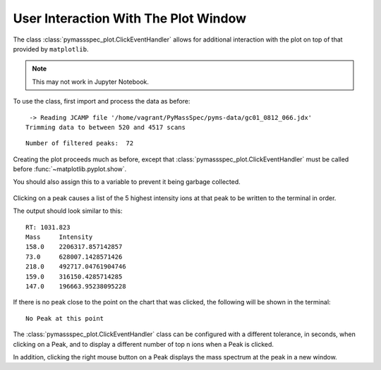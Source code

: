 User Interaction With The Plot Window
==============================================

The class :class:`pymassspec_plot.ClickEventHandler` allows for additional interaction with
the plot on top of that provided by ``matplotlib``.

.. note:: This may not work in Jupyter Notebook.

To use the class, first import and process the data as before:

.. code-cell:: python
    :execution-count: 1

    from domdf_python_tools.paths import PathPlus

    import matplotlib.pyplot as plt

    from pyms.GCMS.IO.JCAMP import JCAMP_reader
    from pyms.IntensityMatrix import build_intensity_matrix
    from pyms.Display import plot_ic, plot_peaks
    from pyms.Noise.SavitzkyGolay import savitzky_golay
    from pyms.TopHat import tophat
    from pyms.BillerBiemann import BillerBiemann, rel_threshold, num_ions_threshold

.. code-cell:: python
    :execution-count: 2

    cwd = PathPlus(".").resolve()
    data_directory = PathPlus(".").resolve().parent.parent / "datafiles"
    # Change this if the data files are stored in a different location

    output_directory = cwd / "output"

.. code-cell:: python
    :execution-count: 3

    jcamp_file = data_directory / "gc01_0812_066.jdx"
    data = JCAMP_reader(jcamp_file)
    data.trim("500s", "2000s")
    tic = data.tic
    im = build_intensity_matrix(data)


.. parsed-literal::

     -> Reading JCAMP file '/home/vagrant/PyMassSpec/pyms-data/gc01_0812_066.jdx'
    Trimming data to between 520 and 4517 scans


.. code-cell:: python
    :execution-count: 4

    n_scan, n_mz = im.size

    for ii in range(n_mz):
    	ic = im.get_ic_at_index(ii)
    	ic_smooth = savitzky_golay(ic)
    	ic_bc = tophat(ic_smooth, struct="1.5m")
    	im.set_ic_at_index(ii, ic_bc)

.. code-cell:: python
    :execution-count: 5

    peak_list = BillerBiemann(im, points=9, scans=2)
    pl = rel_threshold(peak_list, percent=2)
    new_peak_list = num_ions_threshold(pl, n=3, cutoff=10000)

    print("Number of filtered peaks: ", len(new_peak_list))



.. parsed-literal::

    Number of filtered peaks:  72


Creating the plot proceeds much as before, except that
:class:`pymassspec_plot.ClickEventHandler` must be called before
:func:`~matplotlib.pyplot.show`.

You should also assign this to a variable to prevent it being garbage
collected.

.. code-cell:: python
    :execution-count: 6

    from pyms.Display import ClickEventHandler

    fig, ax = plt.subplots(1, 1, figsize=(8, 5))

    # Plot the TIC
    plot_ic(ax, tic, label="TIC")

    # Plot the peaks
    plot_peaks(ax, new_peak_list)

    # Set the title
    ax.set_title('TIC for gc01_0812_066 with Detected Peaks')

    # Set up the ClickEventHandler
    handler = ClickEventHandler(new_peak_list)

    # Add the legend
    plt.legend()

    plt.show()



.. figure:: graphics/Display_User_Interaction_output_7_0.png


Clicking on a peak causes a list of the 5 highest intensity ions at that
peak to be written to the terminal in order.

.. clearpage::
The output should look similar to this:

::

   RT: 1031.823
   Mass     Intensity
   158.0    2206317.857142857
   73.0     628007.1428571426
   218.0    492717.04761904746
   159.0    316150.4285714285
   147.0    196663.95238095228

If there is no peak close to the point on the chart that was clicked,
the following will be shown in the terminal:

::

   No Peak at this point

The :class:`pymassspec_plot.ClickEventHandler` class can be configured with a different
tolerance, in seconds, when clicking on a Peak, and to display a
different number of top n ions when a Peak is clicked.

In addition, clicking the right mouse button on a Peak displays the mass
spectrum at the peak in a new window.
